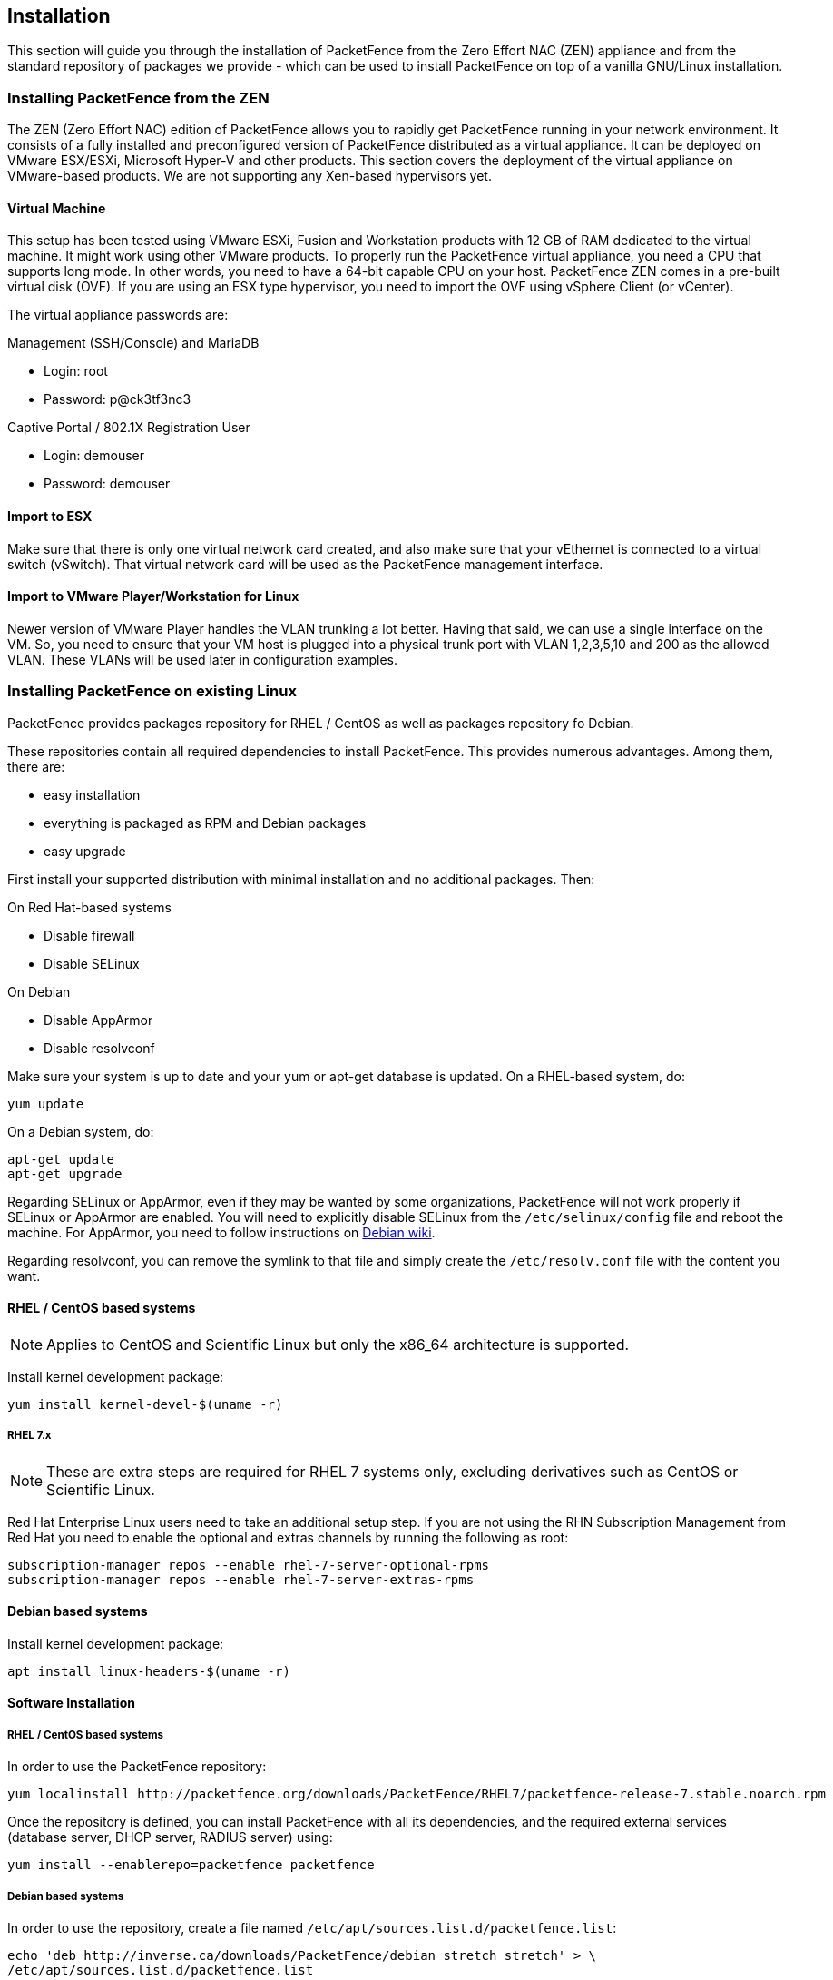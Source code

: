 // to display images directly on GitHub
ifdef::env-github[]
:encoding: UTF-8
:lang: en
:doctype: book
:toc: left
:imagesdir: ../images
endif::[]

////

    This file is part of the PacketFence project.

    See PacketFence_Network_Devices_Configuration_Guide-docinfo.xml for 
    authors, copyright and license information.

////

== Installation

This section will guide you through the installation of PacketFence from the Zero Effort NAC (ZEN) appliance and from the standard repository of packages we provide - which can be used to install PacketFence on top of a vanilla GNU/Linux installation.

=== Installing PacketFence from the ZEN

The ZEN (Zero Effort NAC) edition of PacketFence allows you to rapidly get PacketFence running in your network environment. It consists of a fully installed and preconfigured version of PacketFence distributed as a virtual appliance. It can be deployed on VMware ESX/ESXi, Microsoft Hyper-V and other products. This section covers the deployment of the virtual appliance on VMware-based products. We are not supporting any Xen-based hypervisors yet.

==== Virtual Machine

This setup has been tested using VMware ESXi, Fusion and Workstation products with 12 GB of RAM dedicated to the virtual machine. It might work using other VMware products.  To properly run the PacketFence virtual appliance, you need a CPU that supports long mode. In other words, you need to have a 64-bit capable CPU on your host. PacketFence ZEN comes in a pre-built virtual disk (OVF). If you are using an ESX type hypervisor, you need to import the OVF using vSphere Client (or vCenter).

The virtual appliance passwords are:

.Management (SSH/Console) and MariaDB
* Login: root
* Password: p@ck3tf3nc3

.Captive Portal / 802.1X Registration User
* Login: demouser
* Password: demouser


==== Import to ESX

Make sure that there is only one virtual network card created, and also make sure that your vEthernet is connected to a virtual switch (vSwitch). That virtual network card will be used as the PacketFence management interface.

==== Import to VMware Player/Workstation for Linux

Newer version of VMware Player handles the VLAN trunking a lot better.  Having that said, we can use a single interface on the VM.  So, you need to ensure that your VM host is plugged into a physical trunk port with VLAN 1,2,3,5,10 and 200 as the allowed VLAN. These VLANs will be used later in configuration examples.


=== Installing PacketFence on existing Linux

PacketFence provides packages repository for RHEL / CentOS as well as packages repository fo Debian.

These repositories contain all required dependencies to install PacketFence. This provides numerous advantages. Among them, there are:

[options="compact"]
* easy installation
* everything is packaged as RPM and Debian packages
* easy upgrade

First install your supported distribution with minimal installation and no additional packages. Then:

On Red Hat-based systems
[options="compact"]
* Disable firewall
* Disable SELinux

On Debian
[options="compact"]
* Disable AppArmor
* Disable resolvconf

Make sure your system is up to date and your yum or apt-get database is updated. On a RHEL-based system, do:

[source,bash]
----
yum update
----

On a Debian system, do:

[source,bash]
----
apt-get update
apt-get upgrade
----

Regarding SELinux or AppArmor, even if they may be wanted by some
organizations, PacketFence will not work properly if SELinux or AppArmor are
enabled. You will need to explicitly disable SELinux from the
`/etc/selinux/config` file and reboot the machine. For AppArmor, you need to
follow instructions on
link:https://wiki.debian.org/AppArmor/HowToUse#Disable_AppArmor[Debian wiki].

Regarding resolvconf, you can remove the symlink to that file and simply create the `/etc/resolv.conf` file with the content you want.

==== RHEL / CentOS based systems

NOTE: Applies to CentOS and Scientific Linux but only the x86_64 architecture is supported.

Install kernel development package:

[source,bash]
----
yum install kernel-devel-$(uname -r)
----

===== RHEL 7.x

NOTE: These are extra steps are required for RHEL 7 systems only, excluding derivatives such as CentOS or Scientific Linux.

Red Hat Enterprise Linux users need to take an additional setup step. If you are not using the RHN Subscription Management from Red Hat you need to enable the optional and extras channels by running the following as root:

[source,bash]
----
subscription-manager repos --enable rhel-7-server-optional-rpms
subscription-manager repos --enable rhel-7-server-extras-rpms
----

==== Debian based systems

Install kernel development package:

[source,bash]
----
apt install linux-headers-$(uname -r)
----

==== Software Installation

===== RHEL / CentOS based systems

In order to use the PacketFence repository:

[source,bash]
----
yum localinstall http://packetfence.org/downloads/PacketFence/RHEL7/packetfence-release-7.stable.noarch.rpm
----

Once the repository is defined, you can install PacketFence with all its dependencies, and the required external services (database server, DHCP server, RADIUS server) using:

[source,bash]
----
yum install --enablerepo=packetfence packetfence
----

===== Debian based systems

In order to use the repository, create a file named [filename]`/etc/apt/sources.list.d/packetfence.list`:

[source,bash]
----
echo 'deb http://inverse.ca/downloads/PacketFence/debian stretch stretch' > \
/etc/apt/sources.list.d/packetfence.list
----

Once the repository is defined, you can install PacketFence with all its
dependencies, and the required external services (Database
server, DHCP server, RADIUS server) using:

[source,bash]
----
wget -O - https://inverse.ca/downloads/GPG_PUBLIC_KEY | sudo apt-key add -
sudo apt-get update
sudo apt-get install packetfence
----

